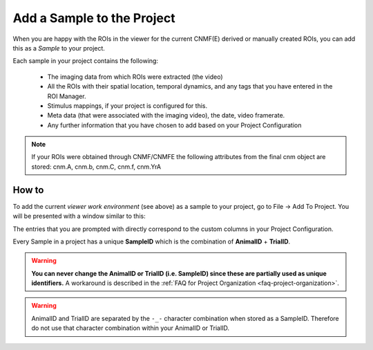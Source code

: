 Add a Sample to the Project
***************************
When you are happy with the ROIs in the viewer for the current CNMF(E) derived or manually created ROIs, you can add this as a *Sample* to your project.

Each sample in your project contains the following:

	- The imaging data from which ROIs were extracted (the video)
	- All the ROIs with their spatial location, temporal dynamics, and any tags that you have entered in the ROI Manager.
	- Stimulus mappings, if your project is configured for this.
	- Meta data (that were associated with the imaging video), the date, video framerate.
	- Any further information that you have chosen to add based on your Project Configuration

.. note:: If your ROIs were obtained through CNMF/CNMFE the following attributes from the final cnm object are stored: cnm.A, cnm.b, cnm.C, cnm.f, cnm.YrA

.. _add-to-project:

How to
======
To add the current *viewer work environment* (see above) as a sample to your project, go to File -> Add To Project. You will be presented with a window similar to this:

.. image:: ./add_to_project/1.png

The entries that you are prompted with directly correspond to the custom columns in your Project Configuration.

.. seealso:: :ref:`Project Configuration <project-configuration>`

Every Sample in a project has a unique **SampleID** which is the combination of **AnimalID** + **TrialID**.

.. warning:: **You can never change the AnimalID or TrialID (i.e. SampleID) since these are partially used as unique identifiers.** A workaround is described in the :ref:`FAQ for Project Organization <faq-project-organization>`.

.. warning:: AnimalID and TrialID are separated by the ``-_-`` character combination when stored as a SampleID. Therefore do not use that character combination within your AnimalID or TrialID.


